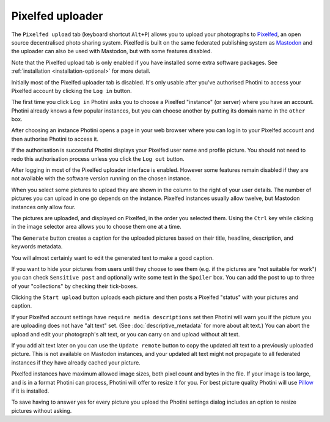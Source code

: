 .. This is part of the Photini documentation.
   Copyright (C)  2023  Jim Easterbrook.
   See the file ../DOC_LICENSE.txt for copying condidions.

Pixelfed uploader
=================

The ``Pixelfed upload`` tab (keyboard shortcut ``Alt+P``) allows you to upload your photographs to Pixelfed_, an open source decentralised photo sharing system.
Pixelfed is built on the same federated publishing system as Mastodon_ and the uploader can also be used with Mastodon, but with some features disabled.

Note that the Pixelfed upload tab is only enabled if you have installed some extra software packages.
See :ref:`installation <installation-optional>` for more detail.

.. image:: ../images/screenshot_250.png

Initially most of the Pixelfed uploader tab is disabled.
It's only usable after you've authorised Photini to access your Pixelfed account by clicking the ``Log in`` button.

.. image:: ../images/screenshot_252.png

The first time you click ``Log in`` Photini asks you to choose a Pixelfed "instance" (or server) where you have an account.
Photini already knows a few popular instances, but you can choose another by putting its domain name in the ``other`` box.

.. image:: ../images/screenshot_253.png

After choosing an instance Photini opens a page in your web browser where you can log in to your Pixelfed account and then authorise Photini to access it.

.. image:: ../images/screenshot_254.png

If the authorisation is successful Photini displays your Pixelfed user name and profile picture.
You should not need to redo this authorisation process unless you click the ``Log out`` button.

After logging in most of the Pixelfed uploader interface is enabled.
However some features remain disabled if they are not available with the software version running on the chosen instance.

.. image:: ../images/screenshot_255.png

When you select some pictures to upload they are shown in the column to the right of your user details.
The number of pictures you can upload in one go depends on the instance.
Pixelfed instances usually allow twelve, but Mastodon instances only allow four.

The pictures are uploaded, and displayed on Pixelfed, in the order you selected them.
Using the ``Ctrl`` key while clicking in the image selector area allows you to choose them one at a time.

.. image:: ../images/screenshot_256.png

The ``Generate`` button creates a caption for the uploaded pictures based on their title, headline, description, and keywords metadata.

.. image:: ../images/screenshot_257.png

You will almost certainly want to edit the generated text to make a good caption.

If you want to hide your pictures from users until they choose to see them (e.g. if the pictures are "not suitable for work") you can check ``Sensitive post`` and optionally write some text in the ``Spoiler`` box.
You can add the post to up to three of your "collections" by checking their tick-boxes.

.. image:: ../images/screenshot_258.png

Clicking the ``Start upload`` button uploads each picture and then posts a Pixelfed "status" with your pictures and caption.

.. image:: ../images/screenshot_259.png

If your Pixelfed account settings have ``require media descriptions`` set then Photini will warn you if the picture you are uploading does not have "alt text" set.
(See :doc:`descriptive_metadata` for more about alt text.)
You can abort the upload and edit your photograph's alt text, or you can carry on and upload without alt text.

If you add alt text later on you can use the ``Update remote`` button to copy the updated alt text to a previously uploaded picture.
This is not available on Mastodon instances, and your updated alt text might not propagate to all federated instances if they have already cached your picture.

.. image:: ../images/screenshot_260.png

Pixelfed instances have maximum allowed image sizes, both pixel count and bytes in the file.
If your image is too large, and is in a format Photini can process, Photini will offer to resize it for you.
For best picture quality Photini will use Pillow_ if it is installed.

.. image:: ../images/screenshot_261.png

To save having to answer yes for every picture you upload the Photini settings dialog includes an option to resize pictures without asking. 


.. _Mastodon: https://joinmastodon.org/
.. _Pillow:   http://pillow.readthedocs.io/
.. _Pixelfed: https://pixelfed.org/
